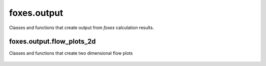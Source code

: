 foxes.output
============
Classes and functions that create output from *foxes* calculation
results.

    .. python-apigen-group:: output

foxes.output.flow_plots_2d
--------------------------
Classes and functions that create two dimensional flow plots

    .. python-apigen-group:: output.flow_plots_2d
